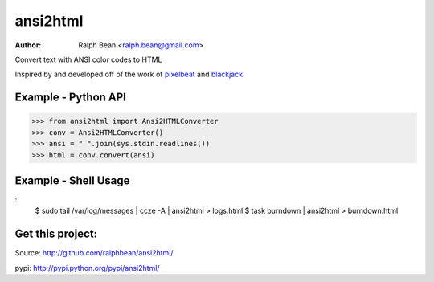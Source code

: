 ansi2html
=========

:Author: Ralph Bean <ralph.bean@gmail.com>

.. comment: split here

Convert text with ANSI color codes to HTML

.. _pixelbeat: http://www.pixelbeat.org/docs/terminal_colours/
.. _blackjack: http://www.koders.com/python/fid5D57DD37184B558819D0EE22FCFD67F53078B2A3.aspx

Inspired by and developed off of the work of `pixelbeat`_ and `blackjack`_.

Example - Python API
--------------------

>>> from ansi2html import Ansi2HTMLConverter
>>> conv = Ansi2HTMLConverter()
>>> ansi = " ".join(sys.stdin.readlines())
>>> html = conv.convert(ansi)

Example - Shell Usage
---------------------

::
 $ sudo tail /var/log/messages | ccze -A | ansi2html > logs.html
 $ task burndown | ansi2html > burndown.html

Get this project:
-----------------
Source:  http://github.com/ralphbean/ansi2html/

pypi:    http://pypi.python.org/pypi/ansi2html/


